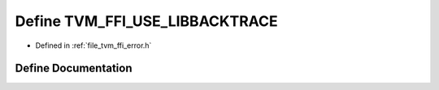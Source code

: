 .. _exhale_define_error_8h_1a386641a33bb14802830471a2442ddd7d:

Define TVM_FFI_USE_LIBBACKTRACE
===============================

- Defined in :ref:`file_tvm_ffi_error.h`


Define Documentation
--------------------


.. doxygendefine:: TVM_FFI_USE_LIBBACKTRACE
   :project: tvm-ffi